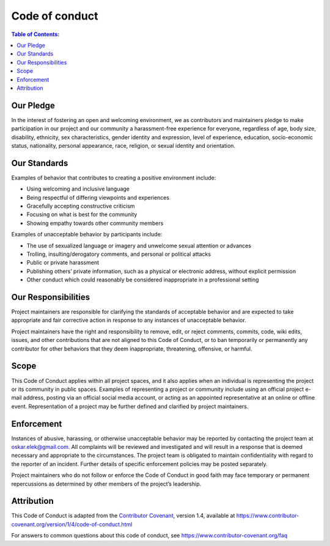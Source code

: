 Code of conduct
################

.. contents:: Table of Contents:
   :local:
   
Our Pledge
----------

In the interest of fostering an open and welcoming environment, we as
contributors and maintainers pledge to make participation in our project
and our community a harassment-free experience for everyone, regardless
of age, body size, disability, ethnicity, sex characteristics, gender
identity and expression, level of experience, education, socio-economic
status, nationality, personal appearance, race, religion, or sexual
identity and orientation.

Our Standards
-------------

Examples of behavior that contributes to creating a positive environment
include:

-  Using welcoming and inclusive language
-  Being respectful of differing viewpoints and experiences
-  Gracefully accepting constructive criticism
-  Focusing on what is best for the community
-  Showing empathy towards other community members

Examples of unacceptable behavior by participants include:

-  The use of sexualized language or imagery and unwelcome sexual
   attention or advances
-  Trolling, insulting/derogatory comments, and personal or political
   attacks
-  Public or private harassment
-  Publishing others’ private information, such as a physical or
   electronic address, without explicit permission
-  Other conduct which could reasonably be considered inappropriate in a
   professional setting

Our Responsibilities
--------------------

Project maintainers are responsible for clarifying the standards of
acceptable behavior and are expected to take appropriate and fair
corrective action in response to any instances of unacceptable behavior.

Project maintainers have the right and responsibility to remove, edit,
or reject comments, commits, code, wiki edits, issues, and other
contributions that are not aligned to this Code of Conduct, or to ban
temporarily or permanently any contributor for other behaviors that they
deem inappropriate, threatening, offensive, or harmful.

Scope
-----

This Code of Conduct applies within all project spaces, and it also
applies when an individual is representing the project or its community
in public spaces. Examples of representing a project or community
include using an official project e-mail address, posting via an
official social media account, or acting as an appointed representative
at an online or offline event. Representation of a project may be
further defined and clarified by project maintainers.

Enforcement
-----------

Instances of abusive, harassing, or otherwise unacceptable behavior may
be reported by contacting the project team at oskar.elek@gmail.com.
All complaints will be reviewed and investigated and will result in a
response that is deemed necessary and appropriate to the circumstances.
The project team is obligated to maintain confidentiality with regard to
the reporter of an incident. Further details of specific enforcement
policies may be posted separately.

Project maintainers who do not follow or enforce the Code of Conduct in
good faith may face temporary or permanent repercussions as determined
by other members of the project’s leadership.

Attribution
-----------

This Code of Conduct is adapted from the `Contributor Covenant`_,
version 1.4, available at
https://www.contributor-covenant.org/version/1/4/code-of-conduct.html

For answers to common questions about this code of conduct, see
https://www.contributor-covenant.org/faq

.. _Contributor Covenant: https://www.contributor-covenant.org